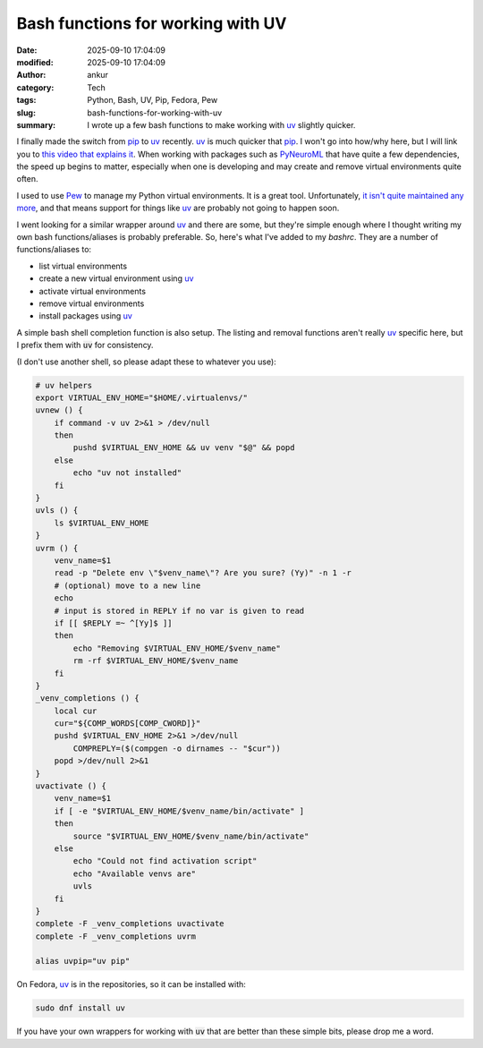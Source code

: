 Bash functions for working with UV
##################################
:date: 2025-09-10 17:04:09
:modified: 2025-09-10 17:04:09
:author: ankur
:category: Tech
:tags: Python, Bash, UV, Pip, Fedora, Pew
:slug: bash-functions-for-working-with-uv
:summary: I wrote up a few bash functions to make working with uv_ slightly quicker.

I finally made the switch from pip_ to uv_ recently.
uv_ is much quicker that pip_.
I won't go into how/why here, but I will link you to `this video that explains it <https://youtu.be/gSKTfG1GXYQ?si=7RWGTdRZdinvZP2X>`__.
When working with packages such as PyNeuroML_ that have quite a few dependencies, the speed up begins to matter, especially when one is developing and may create and remove virtual environments quite often.

I used to use Pew_ to manage my Python virtual environments.
It is a great tool.
Unfortunately, `it isn't quite maintained any more <https://github.com/pew-org/pew/issues/218>`__, and that means support for things like uv_ are probably not going to happen soon.

I went looking for a similar wrapper around uv_ and there are some, but they're simple enough where I thought writing my own bash functions/aliases is probably preferable.
So, here's what I've added to my `bashrc`.
They are a number of functions/aliases to:

- list virtual environments
- create a new virtual environment using uv_
- activate virtual environments
- remove virtual environments
- install packages using uv_

A simple bash shell completion function is also setup.
The listing and removal functions aren't really uv_ specific here, but I prefix them with :code:`uv` for consistency.

(I don't use another shell, so please adapt these to whatever you use):


.. code-block:: bash

    # uv helpers
    export VIRTUAL_ENV_HOME="$HOME/.virtualenvs/"
    uvnew () {
        if command -v uv 2>&1 > /dev/null
        then
            pushd $VIRTUAL_ENV_HOME && uv venv "$@" && popd
        else
            echo "uv not installed"
        fi
    }
    uvls () {
        ls $VIRTUAL_ENV_HOME
    }
    uvrm () {
        venv_name=$1
        read -p "Delete env \"$venv_name\"? Are you sure? (Yy)" -n 1 -r
        # (optional) move to a new line
        echo
        # input is stored in REPLY if no var is given to read
        if [[ $REPLY =~ ^[Yy]$ ]]
        then
            echo "Removing $VIRTUAL_ENV_HOME/$venv_name"
            rm -rf $VIRTUAL_ENV_HOME/$venv_name
        fi
    }
    _venv_completions () {
        local cur
        cur="${COMP_WORDS[COMP_CWORD]}"
        pushd $VIRTUAL_ENV_HOME 2>&1 >/dev/null
            COMPREPLY=($(compgen -o dirnames -- "$cur"))
        popd >/dev/null 2>&1
    }
    uvactivate () {
        venv_name=$1
        if [ -e "$VIRTUAL_ENV_HOME/$venv_name/bin/activate" ]
        then
            source "$VIRTUAL_ENV_HOME/$venv_name/bin/activate"
        else
            echo "Could not find activation script"
            echo "Available venvs are"
            uvls
        fi
    }
    complete -F _venv_completions uvactivate
    complete -F _venv_completions uvrm

    alias uvpip="uv pip"


On Fedora, uv_ is in the repositories, so it can be installed with:

.. code-block:: bash

    sudo dnf install uv


If you have your own wrappers for working with :code:`uv` that are better than these simple bits, please drop me a word.


.. _uv: https://github.com/astral-sh/uv/
.. _pip: https://pypi.org/project/pip/
.. _PyNeuroML: https://docs.neuroml.org/Userdocs/Software/pyNeuroML.html
.. _Pew: https://github.com/pew-org/pew/issues
